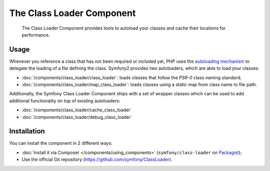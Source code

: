 .. index::
    single: Components; Class Loader

The Class Loader Component
==========================

    The Class Loader Component provides tools to autoload your classes and
    cache their locations for performance.

Usage
-----

Whenever you reference a class that has not been required or included yet,
PHP uses the `autoloading mechanism`_ to delegate the loading of a file defining
the class. Symfony2 provides two autoloaders, which are able to load your classes:

* :doc:`/components/class_loader/class_loader`: loads classes that follow
  the `PSR-0` class naming standard;

* :doc:`/components/class_loader/map_class_loader`: loads classes using
  a static map from class name to file path.

Additionally, the Symfony Class Loader Component ships with a set of wrapper
classes which can be used to add additional functionality on top of existing
autoloaders:

* :doc:`/components/class_loader/cache_class_loader`
* :doc:`/components/class_loader/debug_class_loader`

Installation
------------

You can install the component in 2 different ways:

* :doc:`Install it via Composer </components/using_components>` (``symfony/class-loader``
  on `Packagist`_);
* Use the official Git repository (https://github.com/symfony/ClassLoader).

.. _`autoloading mechanism`: http://php.net/manual/en/language.oop5.autoload.php
.. _Packagist: https://packagist.org/packages/symfony/class-loader

